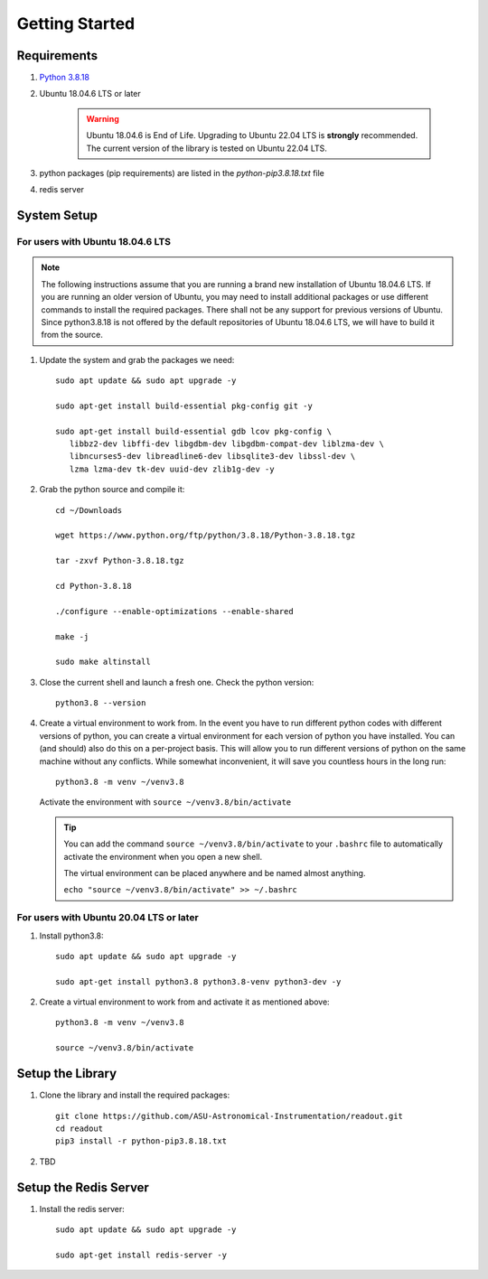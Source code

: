 ================
Getting Started
================


Requirements
------------

1. `Python 3.8.18 <https://www.python.org/downloads/release/python-3818/>`_
2. Ubuntu 18.04.6 LTS or later

    .. WARNING::
       Ubuntu 18.04.6 is End of Life. Upgrading to Ubuntu 22.04 LTS is **strongly** recommended.
       The current version of the library is tested on Ubuntu 22.04 LTS.

3. python packages (pip requirements) are listed in the `python-pip3.8.18.txt` file

4. redis server

System Setup
------------

For users with Ubuntu 18.04.6 LTS
^^^^^^^^^^^^^^^^^^^^^^^^^^^^^^^^^^^

.. NOTE::
   The following instructions assume that you are running a brand new installation of 
   Ubuntu 18.04.6 LTS. If you are running an older version of Ubuntu, 
   you may need to install additional packages or use different commands to install 
   the required packages. There shall not be any support for previous versions of Ubuntu.
   Since python3.8.18 is not offered by the default repositories of Ubuntu 18.04.6 LTS,
   we will have to build it from the source.


1. Update the system and grab the packages we need::

      sudo apt update && sudo apt upgrade -y

      sudo apt-get install build-essential pkg-config git -y

      sudo apt-get install build-essential gdb lcov pkg-config \
         libbz2-dev libffi-dev libgdbm-dev libgdbm-compat-dev liblzma-dev \
         libncurses5-dev libreadline6-dev libsqlite3-dev libssl-dev \
         lzma lzma-dev tk-dev uuid-dev zlib1g-dev -y

2. Grab the python source and compile it::
      
      cd ~/Downloads

      wget https://www.python.org/ftp/python/3.8.18/Python-3.8.18.tgz

      tar -zxvf Python-3.8.18.tgz

      cd Python-3.8.18

      ./configure --enable-optimizations --enable-shared

      make -j

      sudo make altinstall

3. Close the current shell and launch a fresh one. Check the python version::

      python3.8 --version

4. Create a virtual environment to work from. In the event you have to run different python codes
   with different versions of python, you can create a virtual environment for each version of python
   you have installed. You can (and should) also do this on a per-project basis. This will allow you to run different versions of python on the same machine
   without any conflicts. While somewhat inconvenient, it will save you countless hours in the long run::

      python3.8 -m venv ~/venv3.8
   
   Activate the environment with ``source ~/venv3.8/bin/activate``

   .. TIP::
      You can add the command ``source ~/venv3.8/bin/activate`` to your ``.bashrc`` file
      to automatically activate the environment when you open a new shell.

      The virtual environment can be placed anywhere and be named almost anything.

      ``echo "source ~/venv3.8/bin/activate" >> ~/.bashrc``
      

For users with Ubuntu 20.04 LTS or later
^^^^^^^^^^^^^^^^^^^^^^^^^^^^^^^^^^^^^^^^^
1. Install python3.8::

      sudo apt update && sudo apt upgrade -y

      sudo apt-get install python3.8 python3.8-venv python3-dev -y

2. Create a virtual environment to work from and activate it as mentioned above::

      python3.8 -m venv ~/venv3.8

      source ~/venv3.8/bin/activate


Setup the Library 
-----------------

1. Clone the library and install the required packages::

      git clone https://github.com/ASU-Astronomical-Instrumentation/readout.git
      cd readout
      pip3 install -r python-pip3.8.18.txt


2. TBD

Setup the Redis Server
----------------------
1. Install the redis server::

      sudo apt update && sudo apt upgrade -y

      sudo apt-get install redis-server -y

